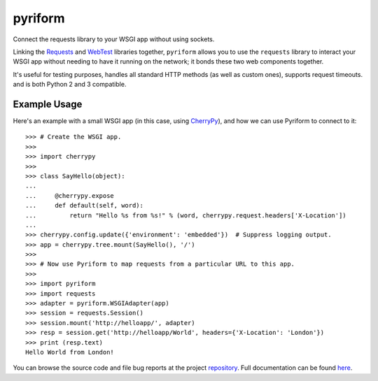 .. |name| replace:: pyriform
.. |summary| replace:: Connect the requests library to your WSGI app without using sockets.

|name|
======

|summary|

.. _repository: https://github.com/the-allanc/pyriform/
.. _documentation: https://pyriform.readthedocs.io/en/stable/
.. _pypi: https://pypi.python.org/pypi/pyriform
.. _coveralls: https://coveralls.io/github/the-allanc/pyriform
.. _license: https://github.com/the-allanc/pyriform/master/LICENSE.txt
.. _travis: https://travis-ci.org/the-allanc/pyriform
.. _codeclimate: https://codeclimate.com/github/the-allanc/pyriform

.. |Build Status| image:: https://img.shields.io/travis/the-allanc/pyriform.svg?style=flat
    :target: travis_
    :alt: Build Status
.. |Coverage| image:: https://img.shields.io/coveralls/the-allanc/pyriform.svg?style=flat
    :target: coveralls_
    :alt: Coverage
.. |Docs| image:: https://readthedocs.org/projects/pyriform/badge/?version=stable&style=flat
    :target: documentation_
    :alt: Docs
.. |Release Version| image:: https://img.shields.io/pypi/pyversions/pyriform.svg?style=flat
    :target: pypi_
    :alt: Release Version
.. |Python Version| image:: https://img.shields.io/pypi/v/pyriform.svg?style=flat
    :target: pypi_
    :alt: Python Version
.. |License| image:: https://img.shields.io/pypi/l/pyriform.svg?style=flat
    :target: license_
    :alt: License
.. |Code Climate| image:: https://img.shields.io/codeclimate/issues/github/the-allanc/pyriform.svg
    :target: codeclimate_
    :alt: Code Climate

.. _requests: http://python-requests.org
.. _webtest: https://docs.pylonsproject.org/projects/webtest/

Linking the Requests_ and WebTest_ libraries together, ``pyriform`` allows you to use the ``requests`` library to interact your WSGI app without needing to have it running on the network; it bonds these two web components together.

It's useful for testing purposes, handles all standard HTTP methods (as well as custom ones), supports request timeouts. and is both Python 2 and 3 compatible.

Example Usage
-------------

.. _cherrypy: http://www.cherrypy.org

Here's an example with a small WSGI app (in this case, using CherryPy_), and how we can use Pyriform to connect to it::

    >>> # Create the WSGI app.
    >>>
    >>> import cherrypy
    >>>
    >>> class SayHello(object):
    ...
    ...     @cherrypy.expose
    ...     def default(self, word):
    ...         return "Hello %s from %s!" % (word, cherrypy.request.headers['X-Location'])
    ...
    >>> cherrypy.config.update({'environment': 'embedded'})  # Suppress logging output.
    >>> app = cherrypy.tree.mount(SayHello(), '/')
    >>>
    >>> # Now use Pyriform to map requests from a particular URL to this app.
    >>>
    >>> import pyriform
    >>> import requests
    >>> adapter = pyriform.WSGIAdapter(app)
    >>> session = requests.Session()
    >>> session.mount('http://helloapp/', adapter)
    >>> resp = session.get('http://helloapp/World', headers={'X-Location': 'London'})
    >>> print (resp.text)
    Hello World from London!


|Docs| |Release Version| |Python Version| |License| |Build Status| |Coverage| |Code Climate|

.. all-content-above-will-be-included-in-sphinx-docs

You can browse the source code and file bug reports at the project repository_. Full documentation can be found `here`__.

__ documentation_
